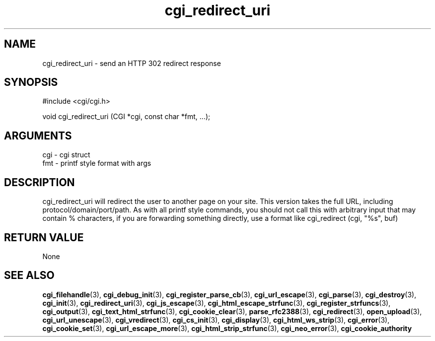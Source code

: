 .TH cgi_redirect_uri 3 "27 July 2005" "ClearSilver" "cgi/cgi.h"

.de Ss
.sp
.ft CW
.nf
..
.de Se
.fi
.ft P
.sp
..
.SH NAME
cgi_redirect_uri  - send an HTTP 302 redirect response
.SH SYNOPSIS
.Ss
#include <cgi/cgi.h>
.Se
.Ss
void cgi_redirect_uri (CGI *cgi, const char *fmt, ...);

.Se

.SH ARGUMENTS
cgi - cgi struct
.br
fmt - printf style format with args

.SH DESCRIPTION
cgi_redirect_uri will redirect the user to another page on
your site.  This version takes the full URL, including
protocol/domain/port/path.
As with all printf style commands, you should
not call this with arbitrary input that may contain %
characters, if you are forwarding something directly,
use a format like cgi_redirect (cgi, "%s", buf)

.SH "RETURN VALUE"
None

.SH "SEE ALSO"
.BR cgi_filehandle "(3), "cgi_debug_init "(3), "cgi_register_parse_cb "(3), "cgi_url_escape "(3), "cgi_parse "(3), "cgi_destroy "(3), "cgi_init "(3), "cgi_redirect_uri "(3), "cgi_js_escape "(3), "cgi_html_escape_strfunc "(3), "cgi_register_strfuncs "(3), "cgi_output "(3), "cgi_text_html_strfunc "(3), "cgi_cookie_clear "(3), "parse_rfc2388 "(3), "cgi_redirect "(3), "open_upload "(3), "cgi_url_unescape "(3), "cgi_vredirect "(3), "cgi_cs_init "(3), "cgi_display "(3), "cgi_html_ws_strip "(3), "cgi_error "(3), "cgi_cookie_set "(3), "cgi_url_escape_more "(3), "cgi_html_strip_strfunc "(3), "cgi_neo_error "(3), "cgi_cookie_authority
